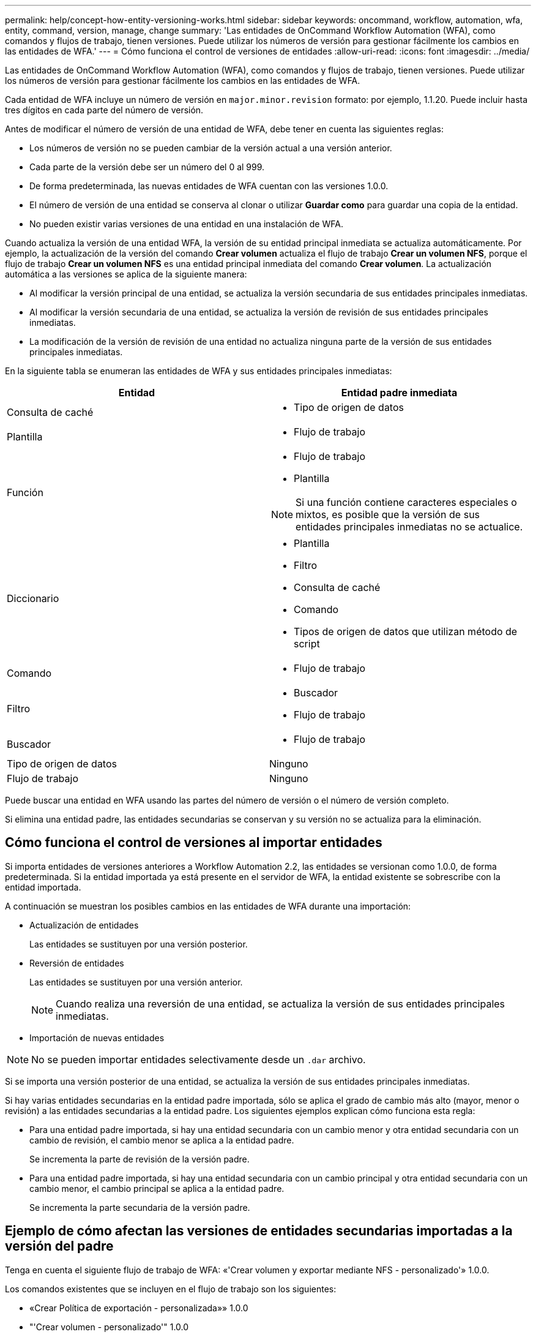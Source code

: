 ---
permalink: help/concept-how-entity-versioning-works.html 
sidebar: sidebar 
keywords: oncommand, workflow, automation, wfa, entity, command, version, manage, change 
summary: 'Las entidades de OnCommand Workflow Automation (WFA), como comandos y flujos de trabajo, tienen versiones. Puede utilizar los números de versión para gestionar fácilmente los cambios en las entidades de WFA.' 
---
= Cómo funciona el control de versiones de entidades
:allow-uri-read: 
:icons: font
:imagesdir: ../media/


[role="lead"]
Las entidades de OnCommand Workflow Automation (WFA), como comandos y flujos de trabajo, tienen versiones. Puede utilizar los números de versión para gestionar fácilmente los cambios en las entidades de WFA.

Cada entidad de WFA incluye un número de versión en `major.minor.revision` formato: por ejemplo, 1.1.20. Puede incluir hasta tres dígitos en cada parte del número de versión.

Antes de modificar el número de versión de una entidad de WFA, debe tener en cuenta las siguientes reglas:

* Los números de versión no se pueden cambiar de la versión actual a una versión anterior.
* Cada parte de la versión debe ser un número del 0 al 999.
* De forma predeterminada, las nuevas entidades de WFA cuentan con las versiones 1.0.0.
* El número de versión de una entidad se conserva al clonar o utilizar *Guardar como* para guardar una copia de la entidad.
* No pueden existir varias versiones de una entidad en una instalación de WFA.


Cuando actualiza la versión de una entidad WFA, la versión de su entidad principal inmediata se actualiza automáticamente. Por ejemplo, la actualización de la versión del comando *Crear volumen* actualiza el flujo de trabajo *Crear un volumen NFS*, porque el flujo de trabajo *Crear un volumen NFS* es una entidad principal inmediata del comando *Crear volumen*. La actualización automática a las versiones se aplica de la siguiente manera:

* Al modificar la versión principal de una entidad, se actualiza la versión secundaria de sus entidades principales inmediatas.
* Al modificar la versión secundaria de una entidad, se actualiza la versión de revisión de sus entidades principales inmediatas.
* La modificación de la versión de revisión de una entidad no actualiza ninguna parte de la versión de sus entidades principales inmediatas.


En la siguiente tabla se enumeran las entidades de WFA y sus entidades principales inmediatas:

[cols="2*"]
|===
| Entidad | Entidad padre inmediata 


 a| 
Consulta de caché
 a| 
* Tipo de origen de datos




 a| 
Plantilla
 a| 
* Flujo de trabajo




 a| 
Función
 a| 
* Flujo de trabajo
* Plantilla



NOTE: Si una función contiene caracteres especiales o mixtos, es posible que la versión de sus entidades principales inmediatas no se actualice.



 a| 
Diccionario
 a| 
* Plantilla
* Filtro
* Consulta de caché
* Comando
* Tipos de origen de datos que utilizan método de script




 a| 
Comando
 a| 
* Flujo de trabajo




 a| 
Filtro
 a| 
* Buscador
* Flujo de trabajo




 a| 
Buscador
 a| 
* Flujo de trabajo




 a| 
Tipo de origen de datos
 a| 
Ninguno



 a| 
Flujo de trabajo
 a| 
Ninguno

|===
Puede buscar una entidad en WFA usando las partes del número de versión o el número de versión completo.

Si elimina una entidad padre, las entidades secundarias se conservan y su versión no se actualiza para la eliminación.



== Cómo funciona el control de versiones al importar entidades

Si importa entidades de versiones anteriores a Workflow Automation 2.2, las entidades se versionan como 1.0.0, de forma predeterminada. Si la entidad importada ya está presente en el servidor de WFA, la entidad existente se sobrescribe con la entidad importada.

A continuación se muestran los posibles cambios en las entidades de WFA durante una importación:

* Actualización de entidades
+
Las entidades se sustituyen por una versión posterior.

* Reversión de entidades
+
Las entidades se sustituyen por una versión anterior.

+

NOTE: Cuando realiza una reversión de una entidad, se actualiza la versión de sus entidades principales inmediatas.

* Importación de nuevas entidades



NOTE: No se pueden importar entidades selectivamente desde un `.dar` archivo.

Si se importa una versión posterior de una entidad, se actualiza la versión de sus entidades principales inmediatas.

Si hay varias entidades secundarias en la entidad padre importada, sólo se aplica el grado de cambio más alto (mayor, menor o revisión) a las entidades secundarias a la entidad padre. Los siguientes ejemplos explican cómo funciona esta regla:

* Para una entidad padre importada, si hay una entidad secundaria con un cambio menor y otra entidad secundaria con un cambio de revisión, el cambio menor se aplica a la entidad padre.
+
Se incrementa la parte de revisión de la versión padre.

* Para una entidad padre importada, si hay una entidad secundaria con un cambio principal y otra entidad secundaria con un cambio menor, el cambio principal se aplica a la entidad padre.
+
Se incrementa la parte secundaria de la versión padre.





== Ejemplo de cómo afectan las versiones de entidades secundarias importadas a la versión del padre

Tenga en cuenta el siguiente flujo de trabajo de WFA: «'Crear volumen y exportar mediante NFS - personalizado'» 1.0.0.

Los comandos existentes que se incluyen en el flujo de trabajo son los siguientes:

* «Crear Política de exportación - personalizada»» 1.0.0
* "'Crear volumen - personalizado'" 1.0.0


Los comandos incluidos en el archivo .dar, que se van a importar, son los siguientes:

* «Crear Política de exportación - personalizada»» 1.1.0
* "'Crear volumen - personalizado'" 2.0.0


Al importar este archivo .dar, la versión secundaria del flujo de trabajo "'Crear volumen y exportar mediante NFS - personalizado'" aumenta a 1.1.0.
